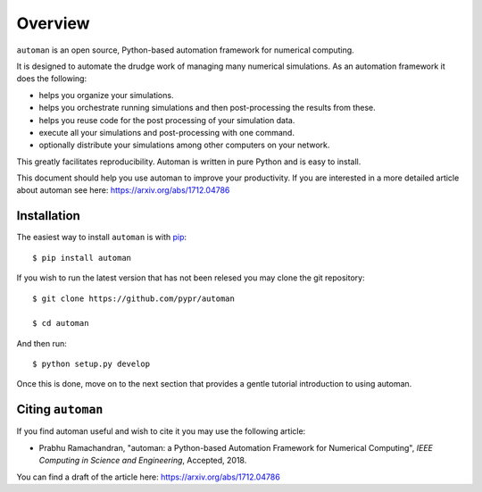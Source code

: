 Overview
==========

``automan`` is an open source, Python-based automation framework for numerical
computing.

It is designed to automate the drudge work of managing many numerical
simulations. As an automation framework it does the following:

- helps you organize your simulations.
- helps you orchestrate running simulations and then post-processing the
  results from these.
- helps you reuse code for the post processing of your simulation data.
- execute all your simulations and post-processing with one command.
- optionally distribute your simulations among other computers on your
  network.

This greatly facilitates reproducibility. Automan is written in pure Python
and is easy to install.

This document should help you use automan to improve your productivity. If you
are interested in a more detailed article about automan see here:
https://arxiv.org/abs/1712.04786


Installation
-------------

The easiest way to install ``automan`` is with pip_::

   $ pip install automan

If you wish to run the latest version that has not been relesed you may clone
the git repository::

  $ git clone https://github.com/pypr/automan

  $ cd automan

And then run::

  $ python setup.py develop

.. _pip: https://pip.pypa.io/en/stable/


Once this is done, move on to the next section that provides a gentle tutorial
introduction to using automan.


Citing ``automan``
-------------------

If you find automan useful and wish to cite it you may use the following
article:

- Prabhu Ramachandran, "automan: a Python-based Automation Framework for
  Numerical Computing", *IEEE Computing in Science and Engineering*,
  Accepted, 2018.

You can find a draft of the article here: https://arxiv.org/abs/1712.04786
